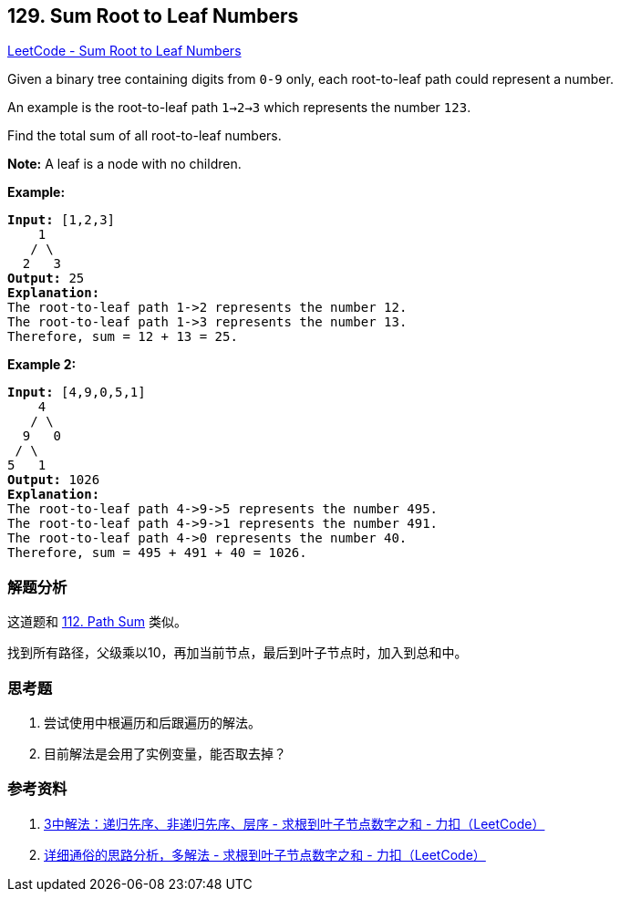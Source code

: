 == 129. Sum Root to Leaf Numbers

https://leetcode.com/problems/sum-root-to-leaf-numbers/[LeetCode - Sum Root to Leaf Numbers]

Given a binary tree containing digits from `0-9` only, each root-to-leaf path could represent a number.

An example is the root-to-leaf path `1->2->3` which represents the number `123`.

Find the total sum of all root-to-leaf numbers.

*Note:* A leaf is a node with no children.

*Example:*

[subs="verbatim,quotes,macros"]
----
*Input:* [1,2,3]
    1
   / \
  2   3
*Output:* 25
*Explanation:*
The root-to-leaf path `1->2` represents the number `12`.
The root-to-leaf path `1->3` represents the number `13`.
Therefore, sum = 12 + 13 = `25`.
----

*Example 2:*

[subs="verbatim,quotes,macros"]
----
*Input:* [4,9,0,5,1]
    4
   / \
  9   0
 / \
5   1
*Output:* 1026
*Explanation:*
The root-to-leaf path `4->9->5` represents the number 495.
The root-to-leaf path `4->9->1` represents the number 491.
The root-to-leaf path `4->0` represents the number 40.
Therefore, sum = 495 + 491 + 40 = `1026`.
----

=== 解题分析

这道题和 xref:0112-path-sum.adoc[112. Path Sum] 类似。

找到所有路径，父级乘以10，再加当前节点，最后到叶子节点时，加入到总和中。

=== 思考题

. 尝试使用中根遍历和后跟遍历的解法。
. 目前解法是会用了实例变量，能否取去掉？

=== 参考资料

. https://leetcode-cn.com/problems/sum-root-to-leaf-numbers/solution/3zhong-jie-fa-di-gui-xian-xu-fei-di-gui-xian-xu-ce/[3中解法：递归先序、非递归先序、层序 - 求根到叶子节点数字之和 - 力扣（LeetCode）]
. https://leetcode-cn.com/problems/sum-root-to-leaf-numbers/solution/xiang-xi-tong-su-de-si-lu-fen-xi-duo-jie-fa-by-3-5/[详细通俗的思路分析，多解法 - 求根到叶子节点数字之和 - 力扣（LeetCode）]